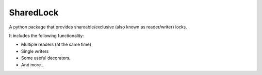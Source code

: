 SharedLock
==========

A python package that provides shareable/exclusive (also known
as reader/writer) locks.

It includes the following functionality:

* Multiple readers (at the same time)
* Single writers
* Some useful decorators.
* And more...
